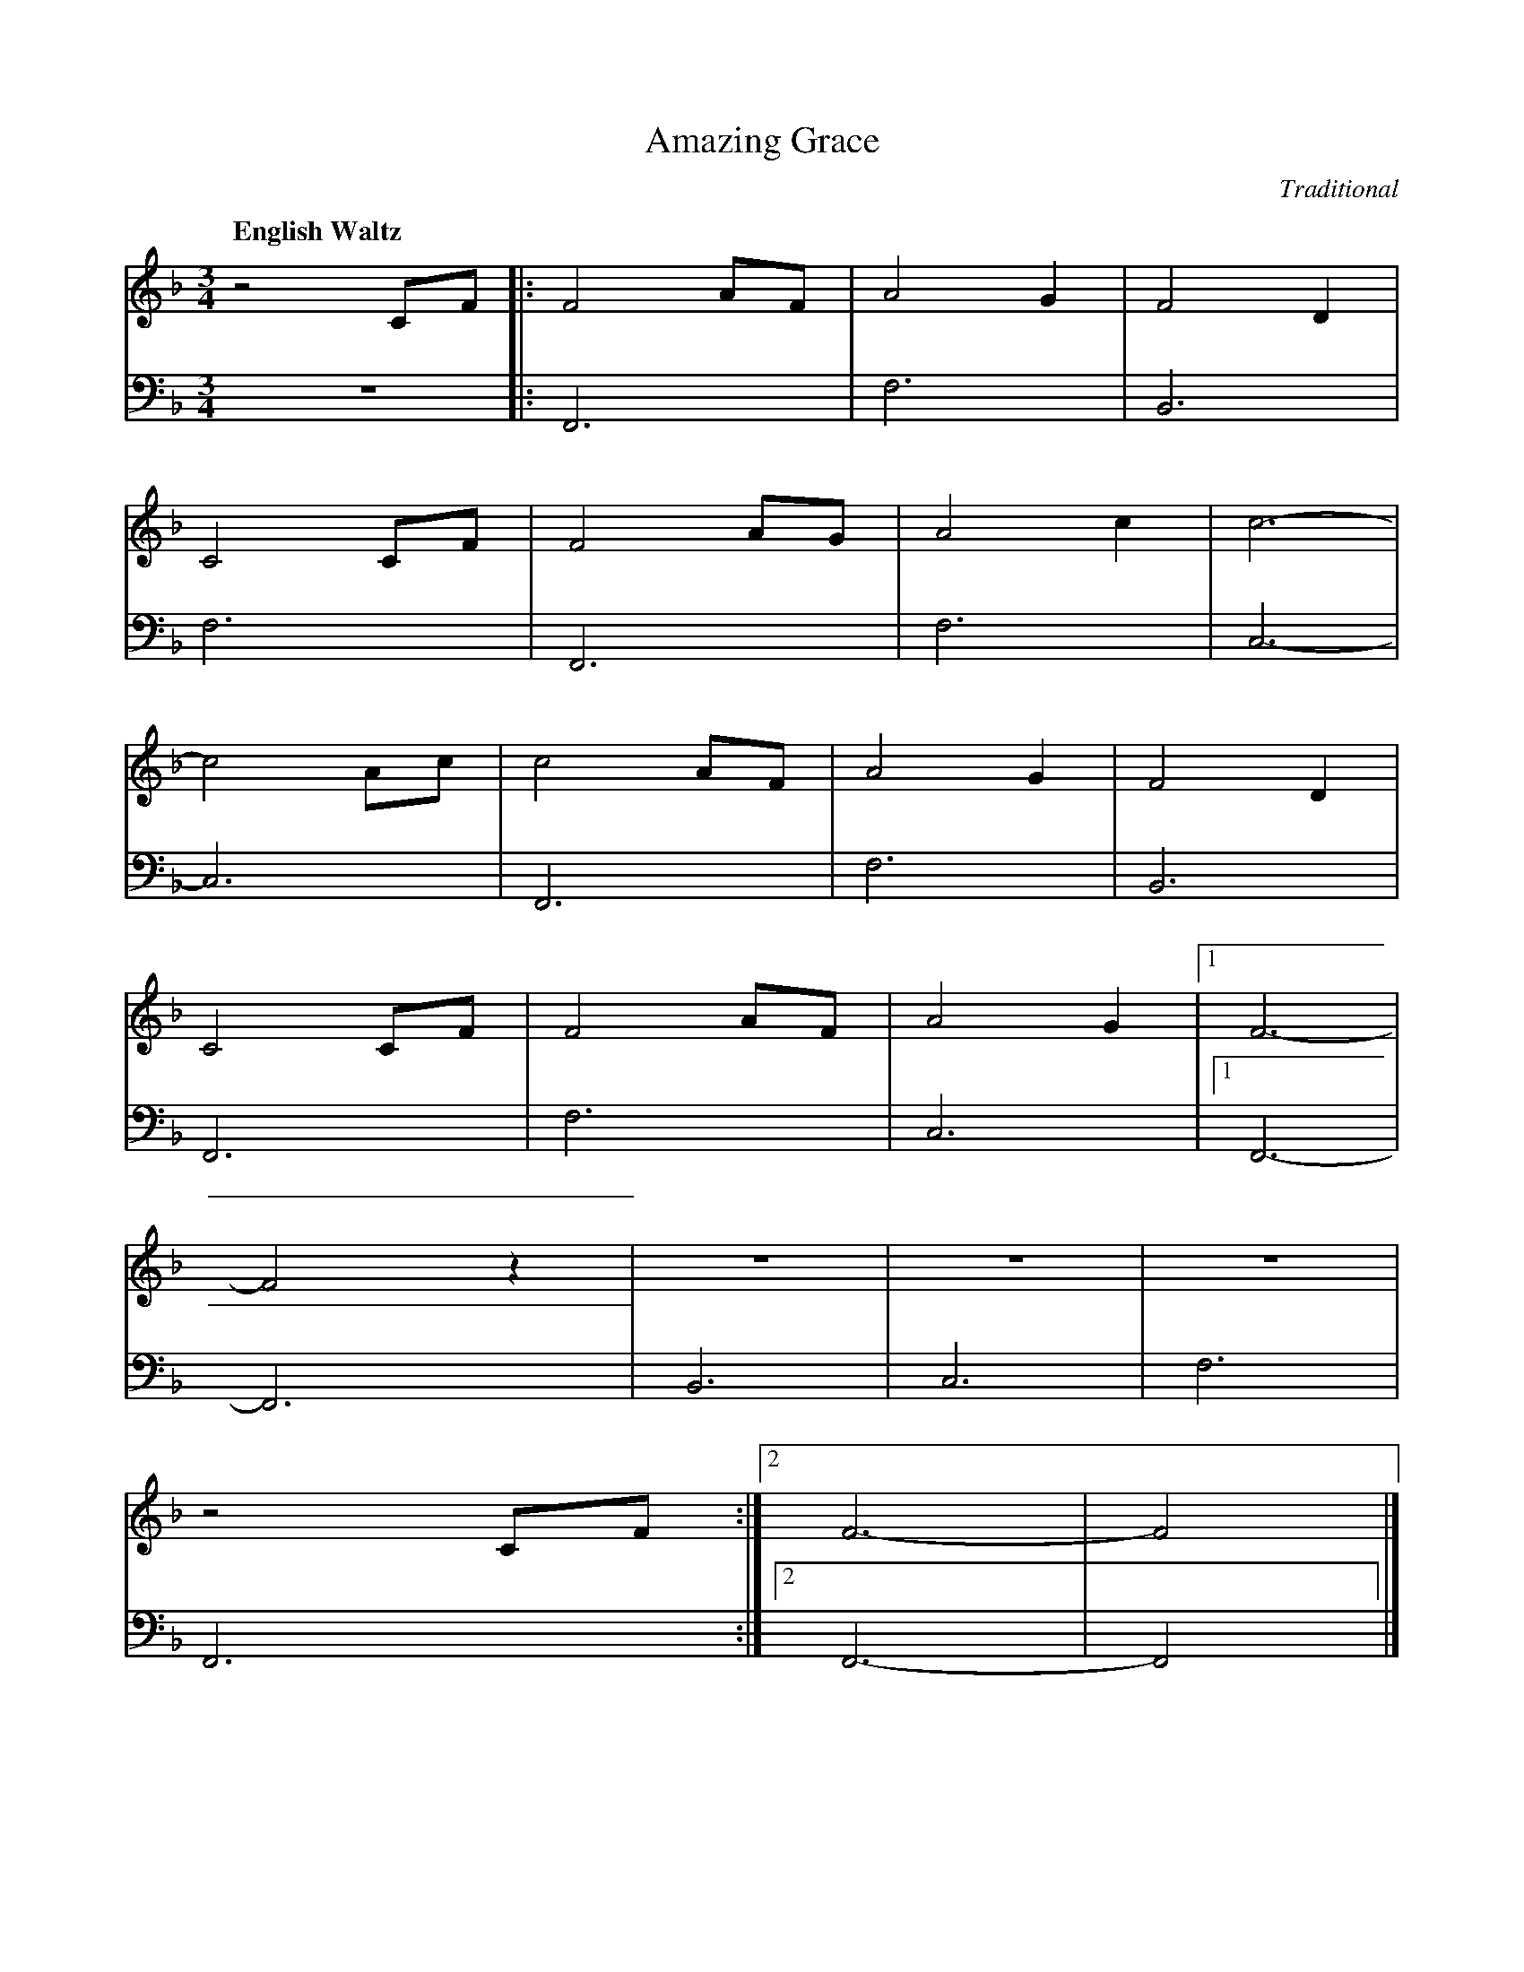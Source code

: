 X: 1
T: Amazing Grace
Q: "English Waltz  " 87
C: Traditional
M: 3/4 % time signature
L: 1/4 % default length
V: 1 clef=treble 
%%MIDI channel 4
%%MIDI program 1 4
%%MIDI gchordoff
%
V: 2 clef=bass 
%%MIDI channel 3
%%MIDI program 1 3
%%MIDI gchordoff
%
K: F % key signature
%
V: 1
z2 C/F/  |: F2 A/F/ | A2 G | F2 D   |
C2 C/F/  | F2 A/G/  | A2 c | c3     |
-c2 A/c/ | c2 A/F/  | A2 G | F2 D   |
C2 C/F/  | F2 A/F/  | A2 G |[1 F3   |
-F2 z    | z3       | z3   | z3     |
z2 C/F/ :|2 F3   | -F2   |]
%
V: 2
z3       |: F,,3    | F,3  | B,,3   |
F,3      | F,,3     | F,3  | C,3    |
-C,3     | F,,3     | F,3  | B,,3   |
F,,3     | F,3      | C,3  |[1 F,,3 |
-F,,3    | B,,3     | C,3  | F,3    |
F,,3    :|2 F,,3 | -F,,2 |]
